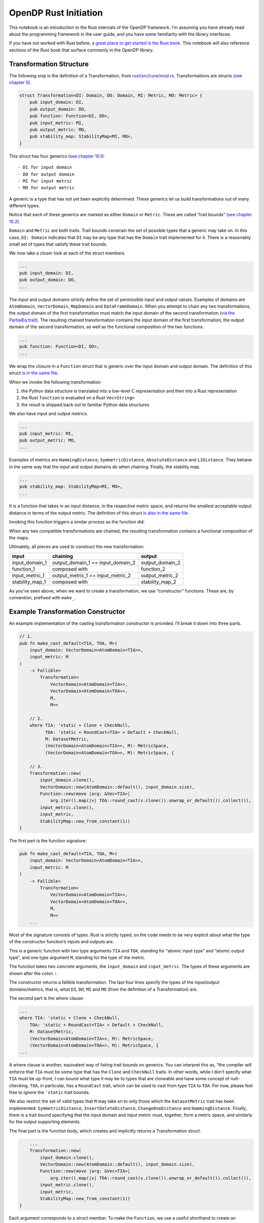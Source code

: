 OpenDP Rust Initiation
======================

This notebook is an introduction to the Rust internals of the OpenDP
framework. I’m assuming you have already read about the programming
framework in the user guide, and you have some familiarity with the
library interfaces.

If you have not worked with Rust before, `a great place to get started
is the Rust
book <https://doc.rust-lang.org/stable/book/ch01-00-getting-started.html>`__.
This notebook will also reference sections of the Rust book that surface
commonly in the OpenDP library.

.. tab-set::

    .. tab-item:: Python
        :sync: python

        .. code:: python

            >>> # we'll use this Python snip to demonstrate concepts later...
            >>> import opendp.prelude as dp
            >>> dp.enable_features("contrib")
            
            >>> input_domain = dp.vector_domain(dp.atom_domain(T=str))
            >>> input_metric = dp.symmetric_distance()
            
            >>> default_cast_trans = dp.t.make_cast_default(input_domain, input_metric, TOA=int)
            

Transformation Structure
~~~~~~~~~~~~~~~~~~~~~~~~

The following snip is the definition of a Transformation, from
`rust/src/core/mod.rs <https://github.com/opendp/opendp/blob/main/rust/src/core/mod.rs>`__.
Transformations are structs (`see chapter
5 <https://doc.rust-lang.org/stable/book/ch05-00-structs.html>`__).

.. code:: rust


   struct Transformation<DI: Domain, DO: Domain, MI: Metric, MO: Metric> {
       pub input_domain: DI,
       pub output_domain: DO,
       pub function: Function<DI, DO>,
       pub input_metric: MI,
       pub output_metric: MO,
       pub stability_map: StabilityMap<MI, MO>,
   }

This struct has four generics (`see chapter
10.1 <https://doc.rust-lang.org/stable/book/ch10-00-generics.html>`__):

::

   - DI for input domain
   - DO for output domain
   - MI for input metric
   - MO for output metric

A generic is a type that has not yet been explicitly determined. These
generics let us build transformations out of many different types.

Notice that each of these generics are marked as either ``Domain`` or
``Metric``. These are called “trait bounds” (`see chapter
10.2 <https://doc.rust-lang.org/stable/book/ch10-02-traits.html#trait-bound-syntax>`__).

``Domain`` and ``Metric`` are both traits. Trait bounds constrain the
set of possible types that a generic may take on. In this case,
``DI: Domain`` indicates that ``DI`` may be any type that has the
``Domain`` trait implemented for it. There is a reasonably small set of
types that satisfy these trait bounds.

We now take a closer look at each of the struct members.

.. code:: rust

       ...
       pub input_domain: DI,
       pub output_domain: DO,
       ...

The input and output domains strictly define the set of permissible
input and output values. Examples of domains are ``AtomDomain``,
``VectorDomain``, ``MapDomain`` and ``DataFrameDomain``. When you
attempt to chain any two transformations, the output domain of the first
transformation must match the input domain of the second transformation
(`via the PartialEq
trait <https://doc.rust-lang.org/std/cmp/trait.PartialEq.html>`__). The
resulting chained transformation contains the input domain of the first
transformation, the output domain of the second transformation, as well
as the functional composition of the two functions.

.. code:: rust

       ...
       pub function: Function<DI, DO>,
       ...

We wrap the closure in a ``Function`` struct that is generic over the
input domain and output domain. The definition of this struct `is in the
same
file <https://github.com/opendp/opendp/blob/main/rust/src/core/mod.rs>`__.

When we invoke the following transformation:

.. tab-set::

    .. tab-item:: Python
        :sync: python

        .. code:: python

            >>> default_cast_trans(["null", "1.", "2", "456"])
            [0, 0, 2, 456]

1. the Python data structure is translated into a low-level C
   representation and then into a Rust representation
2. the Rust ``function`` is evaluated on a Rust ``Vec<String>``
3. the result is shipped back out to familiar Python data structures

We also have input and output metrics.

.. code:: rust

       ...
       pub input_metric: MI,
       pub output_metric: MO,
       ...

Examples of metrics are ``HammingDistance``, ``SymmetricDistance``,
``AbsoluteDistance`` and ``L1Distance``. They behave in the same way
that the input and output domains do when chaining. Finally, the
stability map.

.. code:: rust

       ...
       pub stability_map: StabilityMap<MI, MO>,
       ...

It is a function that takes in an input distance, in the respective
metric space, and returns the smallest acceptable output distance in
terms of the output metric. The definition of this struct `is also in
the same
file <https://github.com/opendp/opendp/blob/main/rust/src/core/mod.rs>`__.

Invoking this function triggers a similar process as the function did:

.. tab-set::

    .. tab-item:: Python
        :sync: python

        .. code:: python

            >>> default_cast_trans.map(d_in=3)
            3

When any two compatible transformations are chained, the resulting
transformation contains a functional composition of the maps.

Ultimately, all pieces are used to construct the new transformation:

+----------------------+----------------------+----------------------+
| input                | chaining             | output               |
+======================+======================+======================+
| input_domain_1       | output_domain_1 ==   | output_domain_2      |
|                      | input_domain_2       |                      |
+----------------------+----------------------+----------------------+
| function_1           | composed with        | function_2           |
+----------------------+----------------------+----------------------+
| input_metric_1       | output_metric_1 ==   | output_metric_2      |
|                      | input_metric_2       |                      |
+----------------------+----------------------+----------------------+
| stability_map_1      | composed with        | stability_map_2      |
+----------------------+----------------------+----------------------+

As you’ve seen above, when we want to create a transformation, we use
“constructor” functions. These are, by convention, prefixed with
``make_``.

Example Transformation Constructor
~~~~~~~~~~~~~~~~~~~~~~~~~~~~~~~~~~

An example implementation of the casting transformation constructor is
provided. I’ll break it down into three parts.

.. code:: rust

   // 1.
   pub fn make_cast_default<TIA, TOA, M>(
       input_domain: VectorDomain<AtomDomain<TIA>>,
       input_metric: M
   )
       -> Fallible<
           Transformation<
               VectorDomain<AtomDomain<TIA>>, 
               VectorDomain<AtomDomain<TOA>>, 
               M, 
               M>>

       // 2.
       where TIA: 'static + Clone + CheckNull, 
             TOA: 'static + RoundCast<TIA> + Default + CheckNull,
             M: DatasetMetric,
             (VectorDomain<AtomDomain<TIA>>, M): MetricSpace,
             (VectorDomain<AtomDomain<TOA>>, M): MetricSpace, {

       // 3.
       Transformation::new(
           input_domain.clone(),
           VectorDomain::new(AtomDomain::default(), input_domain.size),
           Function::new(move |arg: &Vec<TIA>|
               arg.iter().map(|v| TOA::round_cast(v.clone()).unwrap_or_default()).collect()),
           input_metric.clone(),
           input_metric,
           StabilityMap::new_from_constant(1))
   }

The first part is the function signature:

.. code:: rust

   pub fn make_cast_default<TIA, TOA, M>(
       input_domain: VectorDomain<AtomDomain<TIA>>,
       input_metric: M
   )
       -> Fallible<
           Transformation<
               VectorDomain<AtomDomain<TIA>>, 
               VectorDomain<AtomDomain<TOA>>, 
               M, 
               M>>
       ...

Most of the signature consists of types. Rust is strictly typed, so the
code needs to be very explicit about what the type of the constructor
function’s inputs and outputs are.

This is a generic function with two type arguments ``TIA`` and ``TOA``,
standing for “atomic input type” and “atomic output type”, and one type
argument ``M``, standing for the type of the metric.

The function takes two concrete arguments, the ``input_domain`` and
``input_metric``. The types of these arguments are shown after the colon
``:``.

The constructor returns a fallible transformation. The last four lines
specify the types of the input/output domains/metrics, that is, what
``DI``, ``DO``, ``MI`` and ``MO`` (from the definition of a
Transformation) are.

The second part is the where clause:

.. code:: rust

       ...
       where TIA: 'static + Clone + CheckNull, 
           TOA: 'static + RoundCast<TIA> + Default + CheckNull,
           M: DatasetMetric,
           (VectorDomain<AtomDomain<TIA>>, M): MetricSpace,
           (VectorDomain<AtomDomain<TOA>>, M): MetricSpace, {
       ...

A where clause is another, equivalent way of listing trait bounds on
generics. You can interpret this as, “the compiler will enforce that
``TIA`` must be some type that has the ``Clone`` and ``CheckNull``
traits. In other words, while I don’t specify what ``TIA`` must be
up-front, I can bound what type it may be to types that are cloneable
and have some concept of null-checking. ``TOA``, in particular, has a
``RoundCast`` trait, which can be used to cast from type ``TIA`` to
``TOA``. For now, please feel free to ignore the ``'static`` trait
bounds.

We also restrict the set of valid types that ``M`` may take on to only
those which the ``DatasetMetric`` trait has been implemented:
``SymmetricDistance``, ``InsertDeleteDistance``, ``ChangeOneDistance``
and ``HammingDistance``. Finally, there is a trait bound specifying that
the input domain and input metric must, together, form a metric space,
and similarly for the output supporting elements.

The final part is the function body, which creates and implicitly
returns a Transformation struct.

.. code:: rust

       ...
       Transformation::new(
           input_domain.clone(),
           VectorDomain::new(AtomDomain::default(), input_domain.size),
           Function::new(move |arg: &Vec<TIA>|
               arg.iter().map(|v| TOA::round_cast(v.clone()).unwrap_or_default()).collect()),
           input_metric.clone(),
           input_metric,
           StabilityMap::new_from_constant(1))
   }

Each argument corresponds to a struct member. To make the ``Function``,
we use a useful shorthand to create an anonymous closure (a function)
(`see chapter
13.1 <https://doc.rust-lang.org/stable/book/ch13-01-closures.html>`__).
For example, ``|a, b| a + b``. takes two arguments, ``a`` and ``b``. The
function body is ``a + b``.

This closure casts the data by iterating over each record ``v``,
casting, and replacing nulls with the default value for the type (`see
chapter
13.2 <https://doc.rust-lang.org/stable/book/ch13-02-iterators.html>`__).

We also take advantage of a convenient constructor for building
a stability map representing a ``c``-stable relation. Since the cast function is row-by-row, it is
1-stable.

Measurement Structure
~~~~~~~~~~~~~~~~~~~~~

Measurements are very similar to Transformations, with two key
differences.

.. code:: rust

   pub struct Measurement<DI: Domain, DO: Domain, MI: Metric, MO: Measure> {
       pub input_domain: DI,
       pub function: Function<DI, DO>,
       pub input_metric: MI,
       pub output_measure: MO,
       pub privacy_map: PrivacyMap<MI, MO>,
   }

First, the ``output_metric`` is replaced with an ``output_measure``, as
distances in the output space are measured in terms of divergences
between probability distributions.

Second, the name of the map has changed from a stability map to a
privacy map. This is because the relation between distances now carries
meaning with respect to privacy.

Developer Loop
~~~~~~~~~~~~~~

When writing code:

1. Make a change to the Rust source.
2. Use ``cargo check --all-features`` to do a quick check for compiler
   errors. A properly configured development environment will
   automatically run this command for you and highlight your code.
3. Read the compiler errors and iterate. Rust errors usually provide
   helpful explanations.

When testing code in Rust, a properly configured development environment
will mark up ``#[test]`` annotations with a button to execute the test.

When testing code in Python, run ``cargo build --all-features`` to
update the binary. You’ll need to restart the Python interpreter or
kernel for changes to appear. All folders named ``out`` are .gitignored,
so they’re a great place to throw scratch work that you don’t want to
commit.

If you are writing a new function, you’ll need to write FFI bindings
(``./ffi.rs``) and decorate the function with the ``bootstrap`` macro
before you can access the function from Python. Please don’t hesitate to
ask for help!

Next Steps
~~~~~~~~~~

1. If you are adding a new file, please place your code inside a
   ``mod.rs`` file in a new folder. This is to give room to place the
   proof file adjacent to the implementation.
2. Please accompany your sources with a testing module at the end of the
   file. Test modules are also a great way to play with your constructor
   before the FFI bindings are available.
3. Please format your code nicely (rustfmt), add documentation, and
   comment meaningfully!

The other constructor functions in the library are great to use as a
reference. It’s likely you have more questions — this short guide could
never possibly be complete. If you’d like to get more involved in OpenDP
development, don’t hesitate to send a message and we’ll help get you
bootstrapped!
